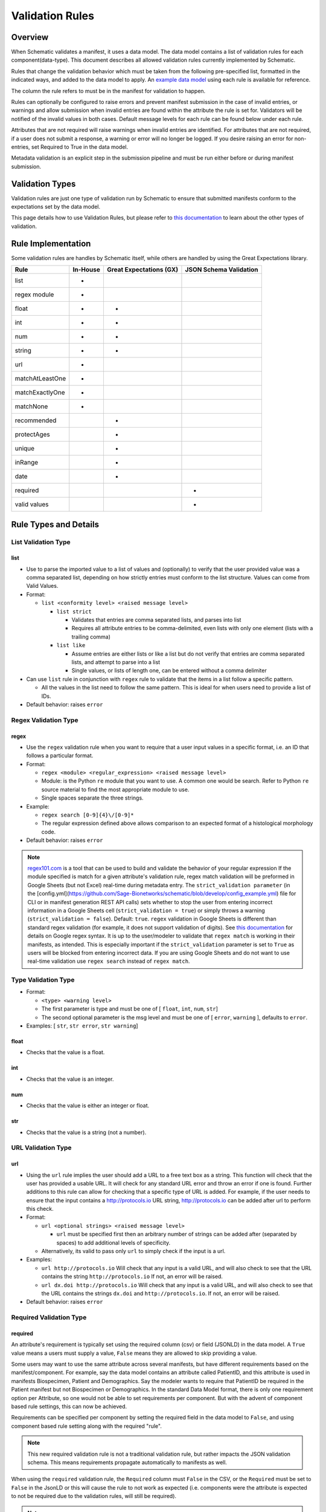 ================
Validation Rules
================


Overview
========

When Schematic validates a manifest, it uses a data model. The data model contains a list of validation rules for each component(data-type). This document describes all allowed validation rules currently implemented by Schematic.

Rules that change the validation behavior which must be taken from the following pre-specified list, formatted in the indicated ways, and added to the data model to apply. An `example data model <https://github.com/Sage-Bionetworks/schematic/blob/develop/tests/data/example.model.csv>`_ using each rule is available for reference.

The column the rule refers to must be in the manifest for validation to happen.

Rules can optionally be configured to raise  errors  and prevent manifest submission in the case of invalid entries, or warnings and allow submission when invalid entries are found within the attribute the rule is set for. Validators will be notified of the invalid values in both cases. Default message levels for each rule can be found below under each rule.

Attributes that are not required will raise warnings when invalid entries are identified. For attributes that are not required, if a user does not submit a response, a warning or error will no longer be logged. If you desire raising an error for non-entries, set Required to True in the data model.

Metadata validation is an explicit step in the submission pipeline and must be run either before or during manifest submission.

Validation Types
================

Validation rules are just one type of validation run by Schematic to ensure that submitted manifests conform to the expectations set by the data model.

This page details how to use Validation Rules, but please refer to `this documentation <https://sagebionetworks.jira.com/wiki/spaces/SCHEM/pages/3302785036>`_ to learn about the other types of validation.

Rule Implementation
===================

Some validation rules are handles by Schematic itself, while others are handled by using the Great Expectations library.

================ ======== ======================= ======================
Rule             In-House Great Expectations (GX) JSON Schema Validation
================ ======== ======================= ======================
list             +
regex module     +
float            +        +
int              +        +
num              +        +
string           +        +
url              +
matchAtLeastOne  +
matchExactlyOne  +
matchNone        +
recommended               +
protectAges               +
unique                    +
inRange                   +
date                      +
required                                              +
valid values                                          +
================ ======== ======================= ======================

Rule Types and Details
======================

List Validation Type
--------------------

list
~~~~

- Use to parse the imported value to a list of values and (optionally) to verify that the user provided value was a comma separated list, depending on how strictly entries must conform to the list structure. Values can come from Valid Values.

- Format:

  - ``list <conformity level> <raised message level>``

    - ``list strict``

      - Validates that entries are comma separated lists, and parses into list

      - Requires all attribute entries to be comma-delimited, even lists with only one element (lists with a trailing comma)

    - ``list like``

      - Assume entries are either lists or like a list but do not verify that entries are comma separated lists, and attempt to parse into a list

      - Single values, or lists of length one, can be entered without a comma delimiter

- Can use ``list`` rule in conjunction with ``regex`` rule to validate that the items in a list follow a specific pattern.

  - All the values in the list need to follow the same pattern. This is ideal for when users need to provide a list of IDs.

- Default behavior: raises ``error``

Regex Validation Type
---------------------

regex
~~~~~

- Use the ``regex`` validation rule when you want to require that a user input values in a specific format, i.e. an ID that follows a particular format.

- Format:

  - ``regex <module> <regular_expression> <raised message level>``

  - Module: is the Python ``re`` module that you want to use. A common one would be search. Refer to Python ``re`` source material to find the most appropriate module to use.

  - Single spaces separate the three strings.

- Example:

  - ``regex search [0-9]{4}\/[0-9]*``

  - The regular expression defined above allows comparison to an expected format of a histological morphology code.

- Default behavior: raises ``error``


.. note::
  `regex101.com <https://regex101.com/>`_ is a tool that can be used to build and validate the behavior of your regular expression
  If the module specified is match for a given attribute's validation rule, regex match validation will be preformed in Google Sheets (but not Excel) real-time during metadata entry.
  The ``strict_validation parameter`` (in the [config.yml](https://github.com/Sage-Bionetworks/schematic/blob/develop/config_example.yml) file for CLI or in manifest generation REST API calls) sets whether to stop the user from entering incorrect information in a Google Sheets cell (``strict_validation = true``) or simply throws a warning (``strict_validation = false``). Default: ``true``.
  ``regex`` validation in Google Sheets is different than standard regex validation (for example, it does not support validation of digits). See `this documentation <https://github.com/google/re2/wiki/Syntax>`_ for details on Google regex syntax. It is up to the user/modeler to validate that ``regex match`` is working in their manifests, as intended. This is especially important if the ``strict_validation`` parameter is set to ``True`` as users will be blocked from entering incorrect data. If you are using Google Sheets and do not want to use real-time validation use ``regex search`` instead of ``regex match``.


Type Validation Type
--------------------

- Format:

  - ``<type> <warning level>``

  - The first parameter is type and must be one of [ ``float``, ``int``, ``num``, ``str``]

  - The second optional parameter is the msg level and must be one of [ ``error``, ``warning`` ], defaults to ``error``.

- Examples: [ ``str``, ``str error``, ``str warning``]

float
~~~~~

- Checks that the value is a float.

int
~~~

- Checks that the value is an integer.

num
~~~

- Checks that the value is either an integer or float.

str
~~~

- Checks that the value is a string (not a number).

URL Validation Type
-------------------

url
~~~

- Using the ``url`` rule implies the user should add a URL to a free text box as a string. This function will check that the user has provided a usable URL. It will check for any standard URL error and throw an error if one is found. Further additions to this rule can allow for checking that a specific type of URL is added. For example, if the user needs to ensure that the input contains a http://protocols.io  URL string, http://protocols.io can be added after url to perform this check.

- Format:

  - ``url <optional strings> <raised message level>``

    - ``url`` must be specified first then an arbitrary number of strings can be added after (separated by spaces) to add additional levels of specificity.

  - Alternatively, its valid to pass only ``url`` to simply check if the input is a url.

- Examples:

  - ``url http://protocols.io`` Will check that any input is a valid URL, and will also check to see that the URL contains the string ``http://protocols.io`` If not, an error will be raised.

  - ``url dx.doi http://protocols.io`` Will check that any input is a valid URL, and will also check to see that the URL contains the strings ``dx.doi`` and ``http://protocols.io``. If not, an error will be raised.

- Default behavior: raises ``error``

Required Validation Type
------------------------

required
~~~~~~~~


An attribute's requirement is typically set using the required column (csv) or field (JSONLD) in the data model. A ``True`` value means a users must supply a value, ``False`` means they are allowed to skip providing a value.

Some users may want to use the same attribute across several manifests, but have different requirements based on the manifest/component. For example, say the data model contains an attribute called PatientID, and this attribute is used in manifests Biospecimen, Patient and Demographics. Say the modeler wants to require that PatientID be required in the Patient manifest but not Biospecimen or Demographics. In the standard Data Model format, there is only one requirement option per Attribute, so one would not be able to set requirements per component. But with the advent of component based rule settings, this can now be achieved.

Requirements can be specified per component by setting the required field in the data model to ``False``, and using component based rule setting along with the required "rule".

.. note::
   This new required validation rule is not a traditional validation rule, but rather impacts the JSON validation schema. This means requirements propagate automatically to manifests as well.



When using the ``required`` validation rule, the ``Required`` column must ``False`` in the CSV, or the ``Required`` must be set to ``False`` in the JsonLD or this will cause the rule to not work as expected (i.e. components were the attribute is expected to not be required due to the validation rules, will still be required).

.. note::
  While using the CLI, a warning will be raised for discrepancies in requirements settings are found when running validation.

- ``required`` can be used in conjunction with other rules, without restriction.

- The messaging level, like all JSON validation checks, is always set at ``error``, and not modifiable.

- ``required`` does not work with other rule modifiers, such as ``warning``, ``error`` etc…

  - Though it will not throw an error if rule modifiers are added, it will not work as intended, and a warning will appear

    - For example, if the rule ``^^#Biospecimen required warning``, is added to the data model a warning will be raised letting the user know that the rule modifier cannot be applied to required.

- Adding ``required`` sets ``Required`` to ``True`` for the specified component. There is no way to set ``Required`` to ``False`` using the validation rules column, that would come from the ``Required`` field in the data model.

- Controlling ``required`` through the validation rule will also impact Manifest formatting (in terms of required column highlighting).

  - To verify that the ``required`` rule is working as expected, you can generate all impacted manifests—required, and columns should appear highlighted in light blue.

Examples:

- ``#BiospecimenManifest unique required warning^^unique error``

  - For`BiospecimenManifest` manifests, the values supplied must be unique. If they aren't a warning will be raised. If values are missing, an error will be raised.

  - For all other manifests, the filling out values is optional. But, if the values supplied are not unique, an error will be raised.

- ``#Demographics required^^#BiospecimenManifest required^^``

  - For ``Demographics`` and ``BiospecimenManifest`` manifests, values are required to be supplied, if they are not supplied an error will be raised.

  - For all other manifests this attribute is not required.

Cross-manifest Validation Type
------------------------------

Use cross-manifest validation rules when you want to check the values of an attribute in the manifest being validated against an attribute in the manifest(s) of a different component. For example, if a sample manifest has a patient id attribute and you want to check it against the id attribute of patient manifests.

The format for cross-validation is: ``<rule> <targetComponent>.<targetAttribute> <scope> <raised message level>``

There are three rules that do cross-manifest validation: [``matchAtLeastOne``, ``matchExactlyOne``, ``matchNone``]

There are two scopes to choose from: [ ``value``, ``set``]

Value Scope
~~~~~~~~~~~

When the value scope is used all values from the target attribute in all target manifests are combined. The values from the manifest being validated are compared to this combined list. In other words, there is no distinction between what values came from what target manifest.

matchAtleastOne Value Scope
^^^^^^^^^^^^^^^^^^^^^^^^^^^

The manifest is validated if each value in the target attribute exists at least once in the combined values of the target attribute of the target manifests.

matchExactlyOne Value Scope
^^^^^^^^^^^^^^^^^^^^^^^^^^^

The manifest is validated if each value in the target attribute exists once, and only once, in the combined values of the target attribute of the target manifests.

matchNone Value Scope
^^^^^^^^^^^^^^^^^^^^^

The manifest is validated if each value in the target attribute does not exist in the combined values of the target attribute of the target manifests.

Example 1
^^^^^^^^^

Tested manifest: ["A"]

Target manifests: ["A", "B"]

- matchExactlyOne: passes

- matchAtleastOne: passes

- matchNone: fails

  - because "A" is in the target manifest

Example 2
^^^^^^^^^

Tested manifest: ["A", "C"]

Target manifests: ["A", "B"]

- matchExactlyOne: fails

  - because "C" is not in the target manifest

- matchAtleastOne: fails

  - because "C" is not in the target manifest

- matchNone: fails

  - because "A" is in the target manifest

Example 3
^^^^^^^^^

Tested manifest: ["C"]

Target manifests: ["A", "B"]

- matchExactlyOne: fails

  - because "C" is not in the target manifest

- matchAtleastOne: fails

  - because "C" is not in the target manifest

- matchNone: passes

Example 4
^^^^^^^^^

Tested manifest: ["A", "A"]

Target manifests: ["A", "B"]

- matchExactlyOne: passes

- matchAtleastOne: passes

- matchNone: fails

  - because "A" is in the target manifest

Example 5
^^^^^^^^^

Tested manifest: ["A"]

Target manifests: ["A", "A"]

- matchExactlyOne: fails

  - because "A" is in the target manifest twice

- matchAtleastOne: passes

- matchNone: fails

  - because "A" is in the target manifest

Example 6
^^^^^^^^^

Tested manifest: ["A"]

Target manifests: ["A"], ["A"]

matchExactlyOne: fails

because "A" is in both target manifests

matchAtleastOne: passes

matchNone: fails

because "A" is in the target manifest

Example 7
^^^^^^^^^

Tested manifest: ["A"]

Target manifests: ["A", "B"],  ["A", "B"]

- matchExactlyOne: fails

  - because "A" is in both target manifests

- matchAtleastOne: passes

- matchNone: fails

  - because "A" is in the target manifest

Set scope
~~~~~~~~~

When the set scope is used the values from the tested manifest are compared **one at a time** against each target manifest, and the number of matches are counted. The test to determine if the tested manifest matches the target manifest is to see if the tested manifest values are a subset of the target manifest values. Imagine a target manifest who's values are ["A", "B" "C"]:

- [ ], ["A"], ["A", "A"], ["A", "B", "C"] are all subsets of the example target manifest.

- [1], ["D"], ["D", "D"], ["D", "E"] are not subsets of the example target manifest.

matchAtleastOne Set scope
^^^^^^^^^^^^^^^^^^^^^^^^^

The manifest is validated if there is atleast one set match between the tested manifest and the target manifests

matchExactlyOne Set scope
^^^^^^^^^^^^^^^^^^^^^^^^^

The manifest is validated if there is one and only one set match between the tested manifest and the target manifests

matchNone Set scope
^^^^^^^^^^^^^^^^^^^

The manifest is validated if there are no set match between the tested manifest and the target manifests

Example 1
^^^^^^^^^

Tested manifest: ["A"]

Target manifests: ["A", "B"]

matchExactlyOne: passes

matchAtleastOne: passes

matchNone: fails

because "A" is in the target manifest

Example 2
^^^^^^^^^

Tested manifest: ["A"]

Target manifests: ["A", "B"], ["C", "D"]

- matchExactlyOne: passes

- matchAtleastOne: passes

- matchNone: fails

  - because "A" is in atleast one of the target manifest

Example 3
^^^^^^^^^

Tested manifest: ["A"]

Target manifests: ["A", "B"], ["A", "B"]

- matchExactlyOne: fails

  - because "A" is in more than one target manifest

- matchAtleastOne: passes

- matchNone: fails

  - because "A" is in atleast one of the target manifests

Example 4
^^^^^^^^^

Tested manifest: ["C"]

Target manifests: ["A", "B"]

- matchExactlyOne: fails

  - because "C" is not in the target manifest

- matchAtleastOne: fails

  - because "C" is not in the target manifest

- matchNone: passes

Content Validation Type
-----------------------

Rules can be used to validate the contents of entries for an attribute.

recommended
~~~~~~~~~~~

- Use to raise a warning when a manifest column is not required but empty. If an attribute is always necessary then ``required`` should be set to ``TRUE`` instead of using the ``recommended`` validation rule.

- Format:

  - ``recommended <raised message level>``

- Examples:

  - ``recommended``

- Default behavior: raises ``warning``

protectAges
~~~~~~~~~~~

- Use to ensure that patient ages under 18 and over 89 years of age are censored when uploading for sharing. If necessary, a censored version of the manifest will be created and uploaded along with the uncensored version. Uncensored versions will be uploaded as restricted and Terms of Use will need to be set. Please follow up with governance after upload to set the terms of use

- Format:

  - ``protectAges <raised message level>``

- Examples:

  - ``protectAges warning``

- Default behavior: raises ``warning``

unique
~~~~~~

- Use to ensure that attribute values are not duplicated within a column.

- Format:

  - ``unique <raised message level>``

- Examples:

  - ``unique error``

- Default behavior: raises ``error``

inRange
~~~~~~~

- Use to ensure that numerical data is within a specified range

- Format:

  - ``inRange <lower range bound> <upper range bound> <raised message level>``

- Examples:

  - ``inRange 50 100 error``

- Default behavior: raises ``error``

date
~~~~

- Use to ensure the value parses as a date

- Uses ``dateutils`` to parse the value

  - Can parse many formats

  - YYYY-MM-DD format is recommended

  - Every value must be read as a string so no formats such as YYYYDDMM which would be read in as an int

- Default behavior: raises ``error``

Filename Validation
-------------------

This requires paths to be enabled for the synapse master file view in use. Can be enabled by navigating to an existing view and selecting ``show view schema`` > ``edit schema`` > ``add default view columns`` > ``save``. Paths are enabled on new views by default.

This should be used only with the Filename attribute in a data model and specified with `Component Based Rule Setting <https://sagebionetworks.jira.com/wiki/spaces/SCHEM/pages/edit-v2/2645262364#Component-Based-Rule-Setting>`_

filenameExists
~~~~~~~~~~~~~~

- Used to validate that the filenames and paths as they exist in the metadata manifest match the paths that are in the Synapse master File View for the specified dataset

  - Conditions in which an error is raised:

    - ``missing entityId``: The entityId field for a manifest row is null or an empty string

    - ``entityId does not exist``: The entityId provided for a manifest row does not exist within the specified dataset's file view

    - ``path does not exist``: The Filename in the manifest row does not exist within the specified dataset's file view

    - ``mismatched entityId``: The entityId and Filename do not match the expected values from the specified dataset's file view

- Format

  - ``filenameExists <dataset scope> <raised message level>``

- Example

  - This sets the rule for the MockFilename component ONLY with the specified dataset scope syn61682648

  - ``#MockFilename filenameExists syn61682648^^``

- Default behavior: raises ``error``

Given this File View::

  id,path
  syn61682653,schematic - main/MockFilenameComponent/txt1.txt
  syn61682659,schematic - main/MockFilenameComponent/txt4.txt
  syn61682660,schematic - main/MockFilenameComponent/txt2.txt
  syn61682662,schematic - main/MockFilenameComponent/txt3.txt
  syn63141243,schematic - main/MockFilenameComponent/txt6.txt


We get the following results for this Manifest::


  Component,Filename,entityId
  MockFilename,schematic - main/MockFilenameComponent/txt1.txt,syn61682653 # Pass
  MockFilename,schematic - main/MockFilenameComponent/txt2.txt,syn61682660 # Pass
  MockFilename,schematic - main/MockFilenameComponent/txt3.txt,syn61682653 # mismatched entityId
  MockFilename,schematic - main/MockFilenameComponent/this_file_does_not_exist.txt,syn61682653 # path does not exist
  MockFilename,schematic - main/MockFilenameComponent/txt4.txt,syn6168265 # entityId does not exist
  MockFilename,schematic - main/MockFilenameComponent/txt6.txt,  # missing entityId


Rule Combinations
-----------------

Schematic allows certain combinations of existing validation rules to be used on a single attribute, where appropriate.

.. note::
  The following are the tested and validated combinations, use all other combinations at your own risk.
  isNa and required can be combined with all rules and rule combos.

Rule combinations: [``list::regex``, ``int::inRange``, ``float::inRange``, ``num::inRange``, ``protectAges::inRange``]

- Format:

  - ``<rule 1> <applicable rule 1 arguments>::<rule 2> <applicable rule 2 arguments>``

  - ``::`` delimiter used to separate each rule

- Example:

  - ``list :: regex search [HTAN][0-9]{1}_[0-9]{4}_[0-9]*``

Component-Based Rule Setting
----------------------------

**Component-Based Rule Setting** is a powerful feature in data modeling that enables users to create rules tailored to specific subsets of components or manifests. This functionality was developed to address scenarios where a data modeler needs to enforce uniqueness for certain attribute values within one manifest while allowing non-uniqueness in another.

Here's how it works:

1. **Rule Definition at Attribute Level**: Rules are defined at the attribute level within the data model.

2. **Manifest-Level Referencing**: These rules can then be applied (or not) to specific manifests within the data model. This means that rules can be selectively enforced based on the manifest they're associated with.

This feature offers flexibility and applicability beyond its original use case. The new **Component-Based Rule Setting** feature provides users with the following options:

- **Apply a Rule to All Manifests Except Specified Ones**: Users can now define a rule that applies to all manifests within the data model except for those explicitly specified. In cases where exceptions are specified, users have the flexibility to define unique rules for these exceptions or opt not to apply any rule at all.

- **Specify a Rule for a Single Manifest**: Alternatively, users can specify a rule that applies to a single manifest exclusively. This allows for fine-grained control over rule enforcement at the manifest level.

- **Unique Rules for Each Manifest**: Users can also define unique rules for each manifest within the data model. This enables tailored rule enforcement based on the specific requirements and characteristics of each manifest.

By leveraging the enhanced Component-Based Rule Setting feature, data modelers can efficiently enforce rules across their data models with greater precision and flexibility, ensuring data integrity while accommodating diverse use cases and requirements.


.. note::
  - All restrictions to rule combos and implementation also apply to component based rules.
  - As always try the rule combos with mock data to ensure they are working as intended before using in production.

- Format:

  - ``^^`` Double carrots indicate that Component-Based rules are being set

    - Use ```^^``` to separate component rule sets

  - ``#`` In the first position (prior to the rule) to define the component/manifest to apply the rule to

    - ``#`` character cannot be used without the ``^^`` to indicate component rule sets

- Use case:

  - Apply rule to all manifests *except* the specified set.

    - ``validation_rule^^#ComponentA``

    - ``validation_rule^^#ComponentA^^#ComponentB``

  - Apply a unique rule to each manifest.

    - ``#ComponentA validation_rule_1^^#ComponentB validation_rule_2^^#ComponentC validation_rule_3``

  - For the specified manifest, apply the given validation rule, but for all others, run a different rule

    - ``#ComponentA validation_rule_1^^validation_rule_2``

    - ``validation_rule_2^^#ComponentA validation_rule_1``

  - Apply the validation rule to only one manifest

    - ``#ComponentA validation_rule_1^^``

- Example Rules:

  - Test by adding these rules to the ``Patient ID`` attribute in the ``example.model.csv`` model, then run validation with new rules against the example manifests.

  - `Example Biospecimen Manifest <https://docs.google.com/spreadsheets/d/19_axG2Zj7URk4CT5qYjH0HfpMIOQ1dYEPvyaazSVNZE/edit#gid=0>`_

  - `Example Patient Manifest <https://docs.google.com/spreadsheets/d/1IO0TkzwBX-lsu3rJDjWfgWYR6VlepingN9zuhkrgVUE/edit#gid=0>`_

    - **Rule**: ``#Patient int::inRange 100 900 error^^#Biospecimen int::inRange 100 900 warning``

      - For the ``Patient`` manifest, apply the combo ``rule int::inRange 100 900`` at the ``error`` level.

        - The value provided must be an integer in the range of 100-900; if it does not fall in the range, throw an error

      - For the ``Biospecimen`` manifest, apply the combo rule ``int::inRange 100 900`` at the ``warning`` level

        - The value provided must be an integer in the range of 100-900; if it does not fall in the range, throw a warning

    - **Rule**: ``#Patient int::inRange 100 900 error^^int::inRange 100 900 warning``

      - For the ``Patient`` manifest, apply rule ``int::inRange 100 900`` at an ``error`` level

      - For all other manifests, apply the ``rule int::inRange 100 900`` at a warning level

    - **Rule**: ``#Patient^^int::inRange 100 900 warning``

      - For all manifests except ``Patient`` apply the rule ``int::inRange 100 900`` at the ``warning`` level

    - **Rule**: ``int::inRange 100 900 error^^#Biospecimen``

      - Apply the rule ``int::inRange 100 900 error``, to all manifests except ``Biospecimen``

    - **Rule**: ``#Patient unique error^^``

      - To the ``PatientManifest`` only, apply the ``unique`` validation rule at the ``error`` level
